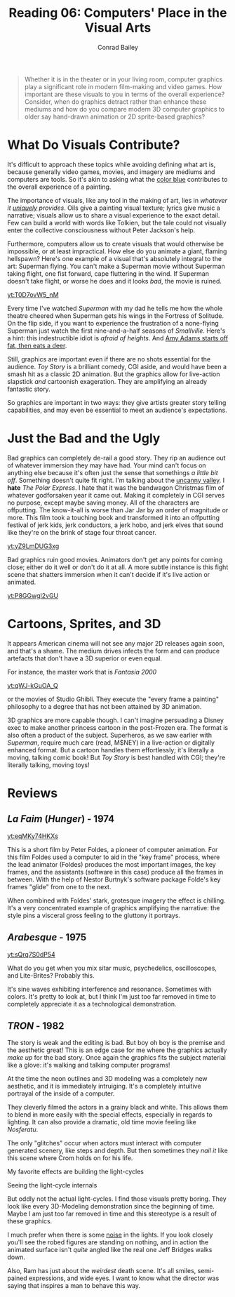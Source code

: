 #+TITLE:       Reading 06: Computers' Place in the Visual Arts
#+AUTHOR:      Conrad Bailey
#+DESCRIPTION: Response to Reading 06 https://www3.nd.edu/~pbui/teaching/cse.40850.sp18/reading06.html
#+CREATION:    2018-03-24
#+OPTIONS:     toc:nil num:nil

#+BEGIN_QUOTE
Whether it is in the theater or in your living room, computer graphics
play a significant role in modern film-making and video games. How
important are these visuals to you in terms of the overall experience?
Consider, when do graphics detract rather than enhance these mediums
and how do you compare modern 3D computer graphics to older say
hand-drawn animation or 2D sprite-based graphics?
#+END_QUOTE

* What Do Visuals Contribute?
	It's difficult to approach these topics while avoiding defining what
	art is, because generally video games, movies, and imagery are
	mediums and computers are tools. So it's akin to asking what the
	[[http://www.radiolab.org/story/211119-colors/][color blue]] contributes to the overall experience of a painting.

	The importance of visuals, like any tool in the making of art, lies
	in /whatever it _uniquely_ provides/. Oils give a painting visual
	texture; lyrics give music a narrative; visuals allow us to share a
	visual experience to the exact detail. Few can build a world with
	words like Tolkien, but the tale could not visually enter the
	collective consciousness without Peter Jackson's help.
	[[https://c1.staticflickr.com/7/6041/6218479471_1c4335632e_b.jpg]]
	[[http://gifimage.net/wp-content/uploads/2017/09/balrog-gif-10.gif]]

	Furthermore, computers allow us to create visuals that would
	otherwise be impossible, or at least impractical. How else do you
	animate a giant, flaming hellspawn? Here's one example of a visual
	that's absolutely integral to the art: Superman flying. You can't
	make a Superman movie without Superman taking flight, one fist
	forward, cape fluttering in the wind. If Superman doesn't take
	flight, or worse he does and it looks /bad/, the movie is ruined.
  
	[[yt:T0D7ovW5_nM]]

	Every time I've watched /Superman/ with my dad he tells me how the
	whole theatre cheered when Superman gets his wings in the Fortress
	of Solitude. On the flip side, if you want to experience the
	frustration of a none-flying Superman just watch the first
	nine-and-a-half seasons of /Smallville/. Here's a hint: this
	indestructible idiot is /afraid of heights/. And [[https://www.youtube.com/watch?v=qApzGWJ7JsE][Amy Adams starts
	off fat, then eats a deer]].

	Still, graphics are important even if there are no shots essential
	for the audience. /Toy Story/ is a brilliant comedy, CGI aside, and
	would have been a smash hit as a classic 2D animation. But the
	graphics allow for live-action slapstick /and/ cartoonish
	exageration. They are amplifying an already fantastic story.

	So graphics are important in two ways: they give artists greater
	story telling capabilities, and may even be essential to meet an
	audience's expectations.

* Just the Bad and the Ugly
	Bad graphics can completely de-rail a good story. They rip an
	audience out of whatever immersion they may have had. Your mind
	can't focus on anything else because it's often just the sense that
	somethings /a little bit off/. Something doesn't quite fit
	right. I'm talking about the [[https://en.wikipedia.org/wiki/Uncanny_valley][uncanny valley]].
	[[https://www.therobotsvoice.com/wp-content/uploads/2011/03/uncanny_graph_blog.jpg]]
	I *hate* /The Polar Express/. I hate that it was the bandwagon
	Christmas film of whatever godforsaken year it came out. Making it
	completely in CGI serves no purpose, except maybe saving money. All
	of the characters are offputting. The know-it-all is worse than Jar
	Jar by an order of magnitude or more. This film took a touching book
	and transformed it into an offputting festival of jerk kids, jerk
	conductors, a jerk hobo, and jerk elves that sound like they're on
	the brink of stage four throat cancer.
  
	[[yt:yZ9LmDUG3xg]]

	Bad graphics ruin good movies. Animators don't get any points for
	coming close; either do it well or don't do it at all. A more subtle
	instance is this fight scene that shatters immersion when it can't
	decide if it's live action or animated.
  
  [[yt:P8GGwgI2vGU]]

* Cartoons, Sprites, and 3D
	It appears American cinema will not see any major 2D releases again
	soon, and that's a shame. The medium drives infects the form and can
	produce artefacts that don't have a 3D superior or even equal.

	For instance, the master work that is /Fantasia 2000/
	
	[[yt:qWJ-kGuOA_Q]]
	
	or the movies of Studio Ghibli. They execute the "every frame a
	painting" philosophy to a degree that has not been attained by 3D
	animation.
	[[https://i.kinja-img.com/gawker-media/image/upload/s--aLNrrSHg--/c_fit,fl_progressive,q_80,w_636/191g42fso59kzgif.gif]]

	3D graphics are more capable though. I can't imagine persuading a
	Disney exec to make another princess cartoon in the post-Frozen
	era. The format is also often a product of the subject. Superheros,
	as we saw earlier with /Superman/, require much care (read, M$NEY)
	in a live-action or digitally enhanced format. But a cartoon handles
	them effortlessly; it's literally a moving, talking comic book! But
	/Toy Story/ is best handled with CGI; they're literally talking,
	moving toys!

* Reviews
** /La Faim/ (/Hunger/) - 1974
	 
	 [[yt:eqMKy74HKXs]]

	 This is a short film by Peter Foldes, a pioneer of
	 computer animation. For this film Foldes used a computer to aid in
	 the "key frame" process, where the lead animator (Foldes) produces
	 the most important images, the key frames, and the assistants
	 (software in this case) produce all the frames in between. With the
	 help of Nestor Burtnyk's software package Folde's key frames
	 "glide" from one to the next.

	 When combined with Foldes' stark, grotesque imagery the effect is
	 chilling. It's a very concentrated example of graphics amplifying
	 the narrative: the style pins a visceral gross feeling to the
	 gluttony it portrays.

** /Arabesque/ - 1975
	 
	 [[yt:sQrq7S0dP54]]

	 What do you get when you mix sitar music, psychedelics,
	 oscilloscopes, and Lite-Brites? Probably this.

	 It's sine waves exhibiting interference and resonance. Sometimes
	 with colors. It's pretty to look at, but I think I'm just too far
	 removed in time to completely appreciate it as a technological
	 demonstration.

** /TRON/ - 1982
	 The story is weak and the editing is bad. But boy oh boy is the
	 premise and the aesthetic great! This is an edge case for me where
	 the graphics actually /make up/ for the bad story. Once again the
	 graphics fits the subject material like a glove: it's walking and
	 talking computer programs!

	 At the time the neon outlines and 3D modeling was a completely new
	 aesthetic, and it is immediately intruiging. It's a completely
	 intuitive portrayal of the inside of a computer.

	 They cleverly filmed the actors in a grainy black and white. This
	 allows them to blend in more easily with the special effects,
	 especially in regards to lighting. It can also provide a dramatic,
	 old time movie feeling like /Nosferatu/.
	 [[./old_timey.jpg]]

	 The only "glitches" occur when actors must interact with computer
	 generated scenery, like steps and depth. But then sometimes they
	 /nail it/ like this scene where Crom holds on for his life.
	 [[./hanging_on.jpg]]

	 My favorite effects are building the light-cycles
	 [[./build_cycle.jpg]]

	 Seeing the light-cycle internals
	 [[./in_cycle.jpg]]

	 But oddly not the actual light-cycles. I find those visuals pretty
	 boring. They look like every 3D-Modeling demonstration since the
	 beginning of time. Maybe I am just too far removed in time and this
	 stereotype is a result of these graphics.
	 [[./cycle_grid.jpg]]

	 I much prefer when there is some [[https://en.wikipedia.org/wiki/Perlin_noise][noise]] in the lights. If you look
	 closely you'll see the robed figures are standing on nothing, and
	 in action the animated surface isn't /quite/ angled like the real
	 one Jeff Bridges walks down.
	 [[./noise.jpg]]

	 Also, Ram has just about the /weirdest/ death scene. It's all
	 smiles, semi-pained expressions, and wide eyes. I want to know what
	 the director was saying that inspires a man to behave this way.
	 [[./creepy.jpg]]
